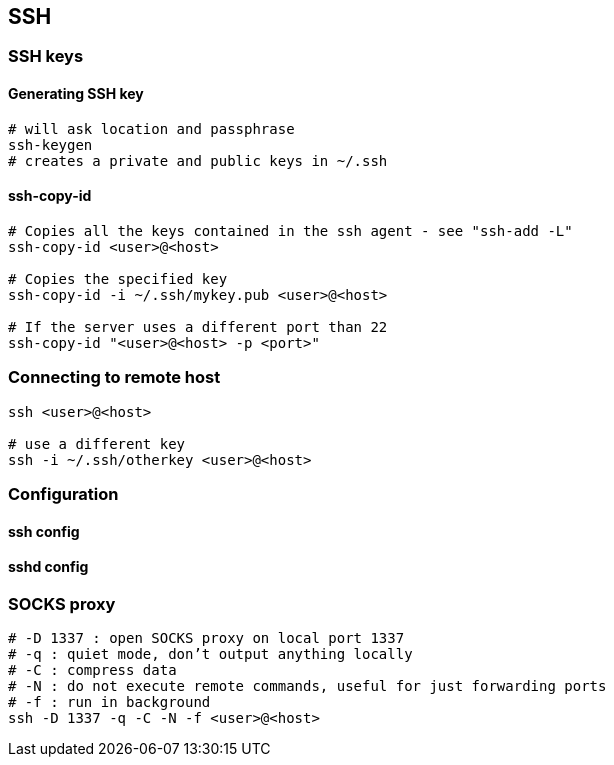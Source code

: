 
== SSH

=== SSH keys

==== Generating SSH key

[source,bash]
----
# will ask location and passphrase
ssh-keygen
# creates a private and public keys in ~/.ssh
----

==== ssh-copy-id

[source,bash]
----
# Copies all the keys contained in the ssh agent - see "ssh-add -L"
ssh-copy-id <user>@<host>

# Copies the specified key
ssh-copy-id -i ~/.ssh/mykey.pub <user>@<host>

# If the server uses a different port than 22
ssh-copy-id "<user>@<host> -p <port>"
----


=== Connecting to remote host

[source,bash]
----
ssh <user>@<host>

# use a different key
ssh -i ~/.ssh/otherkey <user>@<host>
----

=== Configuration

==== ssh config



==== sshd config




=== SOCKS proxy

[source,bash]
----
# -D 1337 : open SOCKS proxy on local port 1337
# -q : quiet mode, don’t output anything locally
# -C : compress data
# -N : do not execute remote commands, useful for just forwarding ports
# -f : run in background
ssh -D 1337 -q -C -N -f <user>@<host>
----